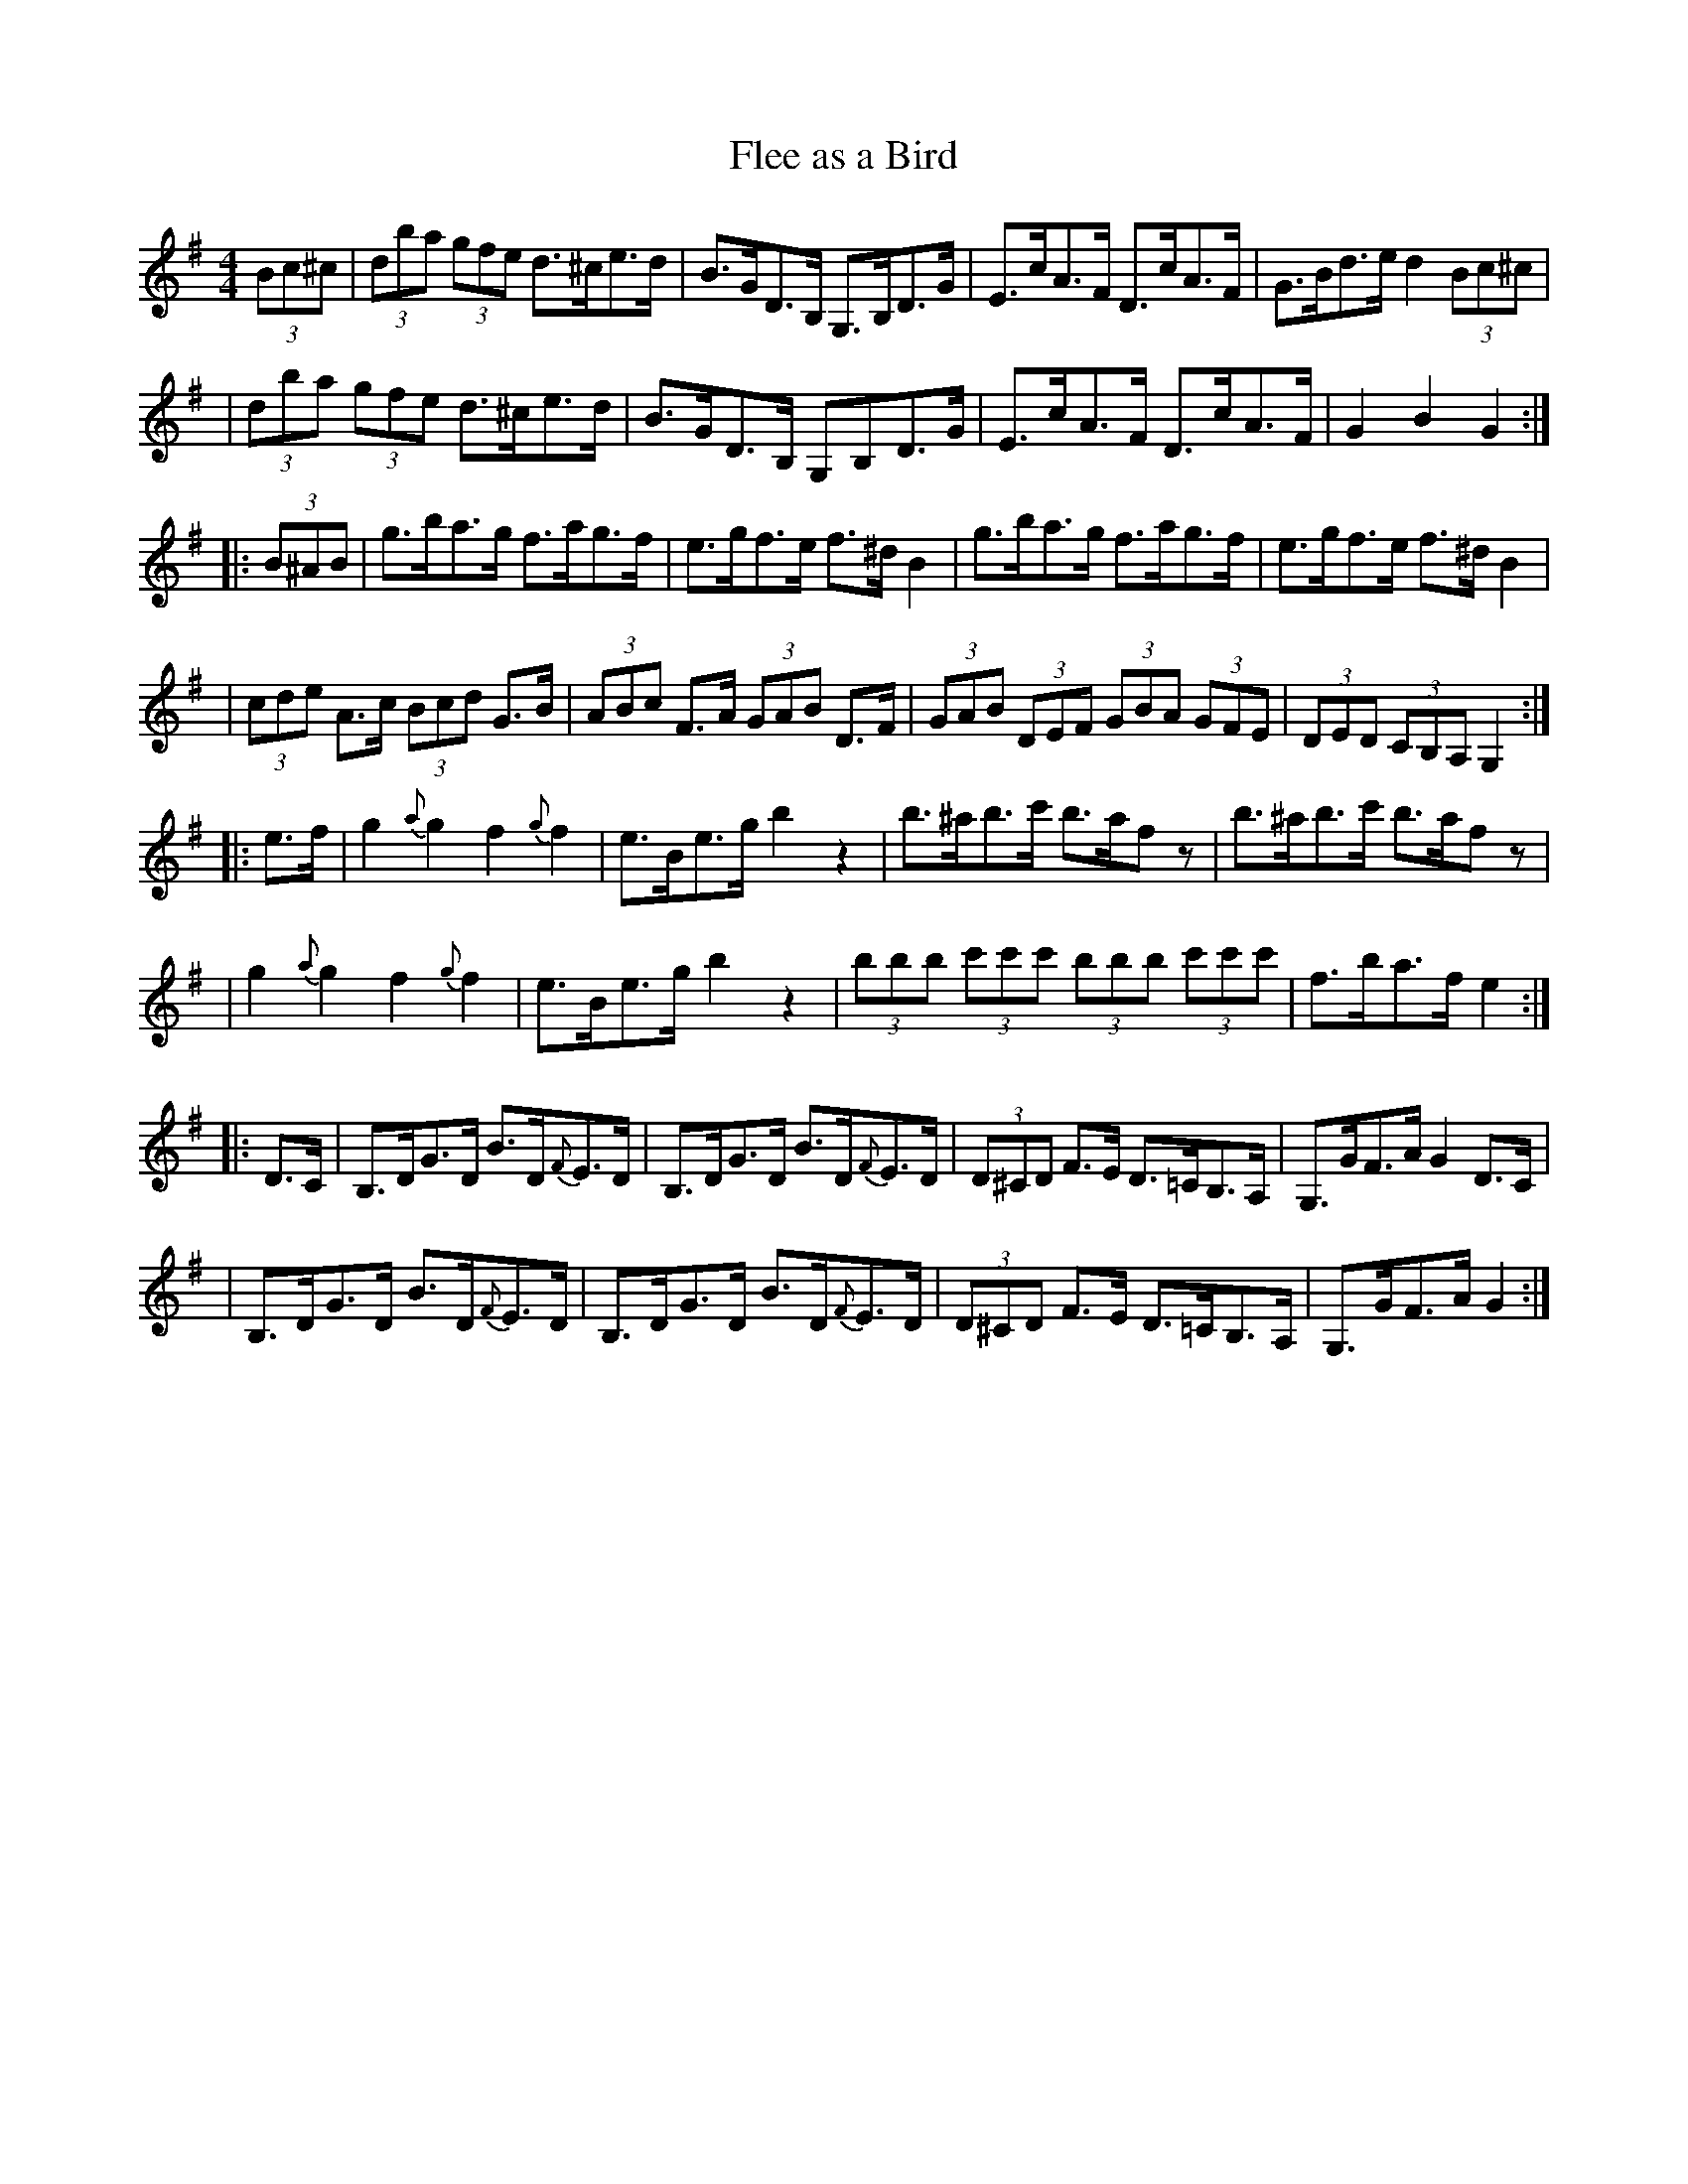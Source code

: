 X:1
T:Flee as a Bird
B:Ryan's Mammoth Collection
N:Lancashire clog dance tune
R:hornpipe
Z:Paul de Grae <sullgrae:iol.ie> irtrad-l 2000-4-09
M:4/4
L:1/8
K:G
(3Bc^c \
| (3dba (3gfe d>^ce>d | B>GD>B, G,>B,D>G | E>cA>F D>cA>F | G>Bd>e d2 (3Bc^c |
| (3dba (3gfe d>^ce>d | B>GD>B, G,B,D>G | E>cA>F D>cA>F | G2 B2 G2 :|
|: (3B^AB \
| g>ba>g f>ag>f | e>gf>e f>^d B2 | g>ba>g f>ag>f | e>gf>e f>^d B2 |
| (3cde A>c (3Bcd G>B | (3ABc F>A (3GAB D>F | (3GAB (3DEF (3GBA (3GFE | (3DED (3CB,A, G,2 :|
|: e>f \
| g2 {a}g2 f2 {g}f2 | e>Be>g b2 z2 | b>^ab>c' b>af z | b>^ab>c' b>af z |
| g2 {a}g2 f2 {g}f2 | e>Be>g b2 z2 | (3bbb (3c'c'c' (3bbb (3c'c'c' | f>ba>f e2 :|
|: D>C \
| B,>DG>D B>D{F}E>D | B,>DG>D B>D{F}E>D | (3D^CD F>E D>=CB,>A, | G,>GF>A G2 D>C |
| B,>DG>D B>D{F}E>D | B,>DG>D B>D{F}E>D | (3D^CD F>E D>=CB,>A, | G,>GF>A G2 :|
